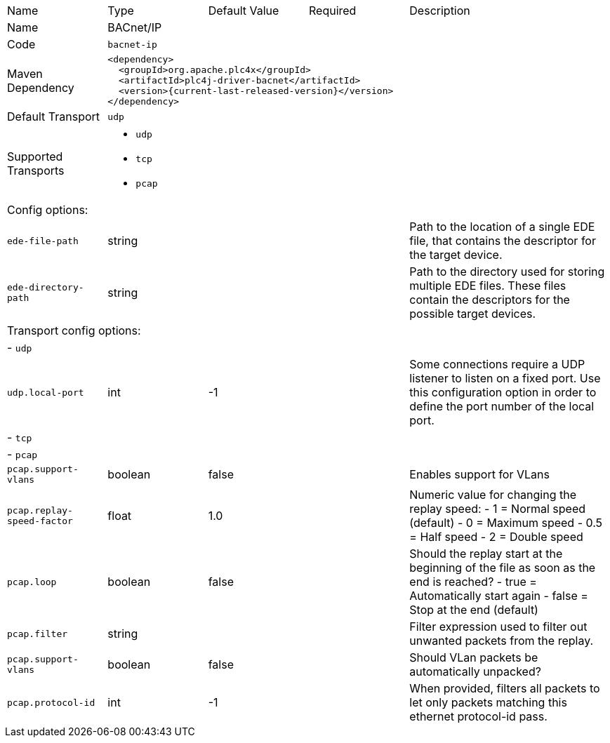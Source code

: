 //
//  Licensed to the Apache Software Foundation (ASF) under one or more
//  contributor license agreements.  See the NOTICE file distributed with
//  this work for additional information regarding copyright ownership.
//  The ASF licenses this file to You under the Apache License, Version 2.0
//  (the "License"); you may not use this file except in compliance with
//  the License.  You may obtain a copy of the License at
//
//      https://www.apache.org/licenses/LICENSE-2.0
//
//  Unless required by applicable law or agreed to in writing, software
//  distributed under the License is distributed on an "AS IS" BASIS,
//  WITHOUT WARRANTIES OR CONDITIONS OF ANY KIND, either express or implied.
//  See the License for the specific language governing permissions and
//  limitations under the License.
//

// Code generated by code-generation. DO NOT EDIT.

[cols="2,2a,2a,2a,4a"]
|===
|Name |Type |Default Value |Required |Description
|Name 4+|BACnet/IP
|Code 4+|`bacnet-ip`
|Maven Dependency 4+|

----
<dependency>
  <groupId>org.apache.plc4x</groupId>
  <artifactId>plc4j-driver-bacnet</artifactId>
  <version>{current-last-released-version}</version>
</dependency>
----
|Default Transport 4+|`udp`
|Supported Transports 4+|
 - `udp`
 - `tcp`
 - `pcap`
5+|Config options:
|`ede-file-path` |string | | |Path to the location of a single EDE file, that contains the descriptor for the target device.
|`ede-directory-path` |string | | |Path to the directory used for storing multiple EDE files. These files contain the descriptors for the possible target devices.
5+|Transport config options:
5+| - `udp`
|`udp.local-port` |int |-1 | |Some connections require a UDP listener to listen on a fixed port.
Use this configuration option in order to define the port number of the local port.
5+| - `tcp`
5+| - `pcap`
|`pcap.support-vlans` |boolean |false | |Enables support for VLans
|`pcap.replay-speed-factor` |float |1.0 | |Numeric value for changing the replay speed:
- 1 = Normal speed (default)
- 0 = Maximum speed
- 0.5 = Half speed
- 2 = Double speed
|`pcap.loop` |boolean |false | |Should the replay start at the beginning of the file as soon as the end is reached?
- true = Automatically start again
- false = Stop at the end (default)
|`pcap.filter` |string | | |Filter expression used to filter out unwanted packets from the replay.
|`pcap.support-vlans` |boolean |false | |Should VLan packets be automatically unpacked?
|`pcap.protocol-id` |int |-1 | |When provided, filters all packets to let only packets matching this ethernet protocol-id pass.
|===
